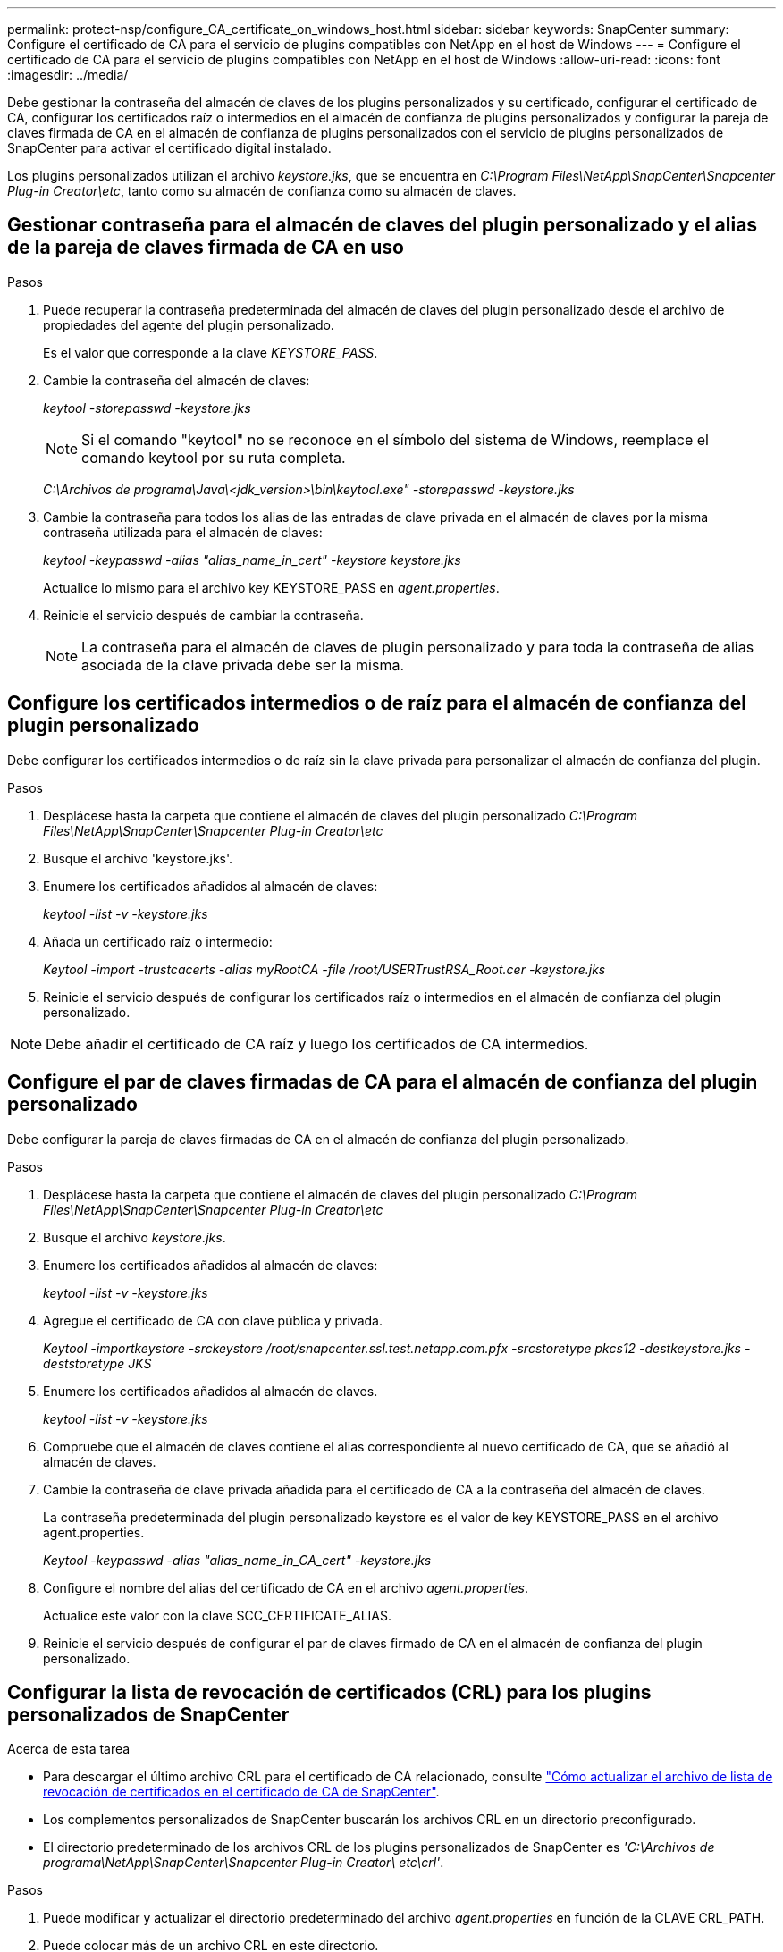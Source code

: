 ---
permalink: protect-nsp/configure_CA_certificate_on_windows_host.html 
sidebar: sidebar 
keywords: SnapCenter 
summary: Configure el certificado de CA para el servicio de plugins compatibles con NetApp en el host de Windows 
---
= Configure el certificado de CA para el servicio de plugins compatibles con NetApp en el host de Windows
:allow-uri-read: 
:icons: font
:imagesdir: ../media/


[role="lead"]
Debe gestionar la contraseña del almacén de claves de los plugins personalizados y su certificado, configurar el certificado de CA, configurar los certificados raíz o intermedios en el almacén de confianza de plugins personalizados y configurar la pareja de claves firmada de CA en el almacén de confianza de plugins personalizados con el servicio de plugins personalizados de SnapCenter para activar el certificado digital instalado.

Los plugins personalizados utilizan el archivo _keystore.jks_, que se encuentra en _C:\Program Files\NetApp\SnapCenter\Snapcenter Plug-in Creator\etc_, tanto como su almacén de confianza como su almacén de claves.



== Gestionar contraseña para el almacén de claves del plugin personalizado y el alias de la pareja de claves firmada de CA en uso

.Pasos
. Puede recuperar la contraseña predeterminada del almacén de claves del plugin personalizado desde el archivo de propiedades del agente del plugin personalizado.
+
Es el valor que corresponde a la clave _KEYSTORE_PASS_.

. Cambie la contraseña del almacén de claves:
+
_keytool -storepasswd -keystore.jks_

+

NOTE: Si el comando "keytool" no se reconoce en el símbolo del sistema de Windows, reemplace el comando keytool por su ruta completa.

+
_C:\Archivos de programa\Java\<jdk_version>\bin\keytool.exe" -storepasswd -keystore.jks_

. Cambie la contraseña para todos los alias de las entradas de clave privada en el almacén de claves por la misma contraseña utilizada para el almacén de claves:
+
_keytool -keypasswd -alias "alias_name_in_cert" -keystore keystore.jks_

+
Actualice lo mismo para el archivo key KEYSTORE_PASS en _agent.properties_.

. Reinicie el servicio después de cambiar la contraseña.
+

NOTE: La contraseña para el almacén de claves de plugin personalizado y para toda la contraseña de alias asociada de la clave privada debe ser la misma.





== Configure los certificados intermedios o de raíz para el almacén de confianza del plugin personalizado

Debe configurar los certificados intermedios o de raíz sin la clave privada para personalizar el almacén de confianza del plugin.

.Pasos
. Desplácese hasta la carpeta que contiene el almacén de claves del plugin personalizado _C:\Program Files\NetApp\SnapCenter\Snapcenter Plug-in Creator\etc_
. Busque el archivo 'keystore.jks'.
. Enumere los certificados añadidos al almacén de claves:
+
_keytool -list -v -keystore.jks_

. Añada un certificado raíz o intermedio:
+
_Keytool -import -trustcacerts -alias myRootCA -file /root/USERTrustRSA_Root.cer -keystore.jks_

. Reinicie el servicio después de configurar los certificados raíz o intermedios en el almacén de confianza del plugin personalizado.



NOTE: Debe añadir el certificado de CA raíz y luego los certificados de CA intermedios.



== Configure el par de claves firmadas de CA para el almacén de confianza del plugin personalizado

Debe configurar la pareja de claves firmadas de CA en el almacén de confianza del plugin personalizado.

.Pasos
. Desplácese hasta la carpeta que contiene el almacén de claves del plugin personalizado _C:\Program Files\NetApp\SnapCenter\Snapcenter Plug-in Creator\etc_
. Busque el archivo _keystore.jks_.
. Enumere los certificados añadidos al almacén de claves:
+
_keytool -list -v -keystore.jks_

. Agregue el certificado de CA con clave pública y privada.
+
_Keytool -importkeystore -srckeystore /root/snapcenter.ssl.test.netapp.com.pfx -srcstoretype pkcs12 -destkeystore.jks -deststoretype JKS_

. Enumere los certificados añadidos al almacén de claves.
+
_keytool -list -v -keystore.jks_

. Compruebe que el almacén de claves contiene el alias correspondiente al nuevo certificado de CA, que se añadió al almacén de claves.
. Cambie la contraseña de clave privada añadida para el certificado de CA a la contraseña del almacén de claves.
+
La contraseña predeterminada del plugin personalizado keystore es el valor de key KEYSTORE_PASS en el archivo agent.properties.

+
_Keytool -keypasswd -alias "alias_name_in_CA_cert" -keystore.jks_

. Configure el nombre del alias del certificado de CA en el archivo _agent.properties_.
+
Actualice este valor con la clave SCC_CERTIFICATE_ALIAS.

. Reinicie el servicio después de configurar el par de claves firmado de CA en el almacén de confianza del plugin personalizado.




== Configurar la lista de revocación de certificados (CRL) para los plugins personalizados de SnapCenter

.Acerca de esta tarea
* Para descargar el último archivo CRL para el certificado de CA relacionado, consulte https://kb.netapp.com/Advice_and_Troubleshooting/Data_Protection_and_Security/SnapCenter/How_to_update_certificate_revocation_list_file_in_SnapCenter_CA_Certificate["Cómo actualizar el archivo de lista de revocación de certificados en el certificado de CA de SnapCenter"].
* Los complementos personalizados de SnapCenter buscarán los archivos CRL en un directorio preconfigurado.
* El directorio predeterminado de los archivos CRL de los plugins personalizados de SnapCenter es _'C:\Archivos de programa\NetApp\SnapCenter\Snapcenter Plug-in Creator\ etc\crl'_.


.Pasos
. Puede modificar y actualizar el directorio predeterminado del archivo _agent.properties_ en función de la CLAVE CRL_PATH.
. Puede colocar más de un archivo CRL en este directorio.
+
Los certificados entrantes se verificarán en cada CRL.


